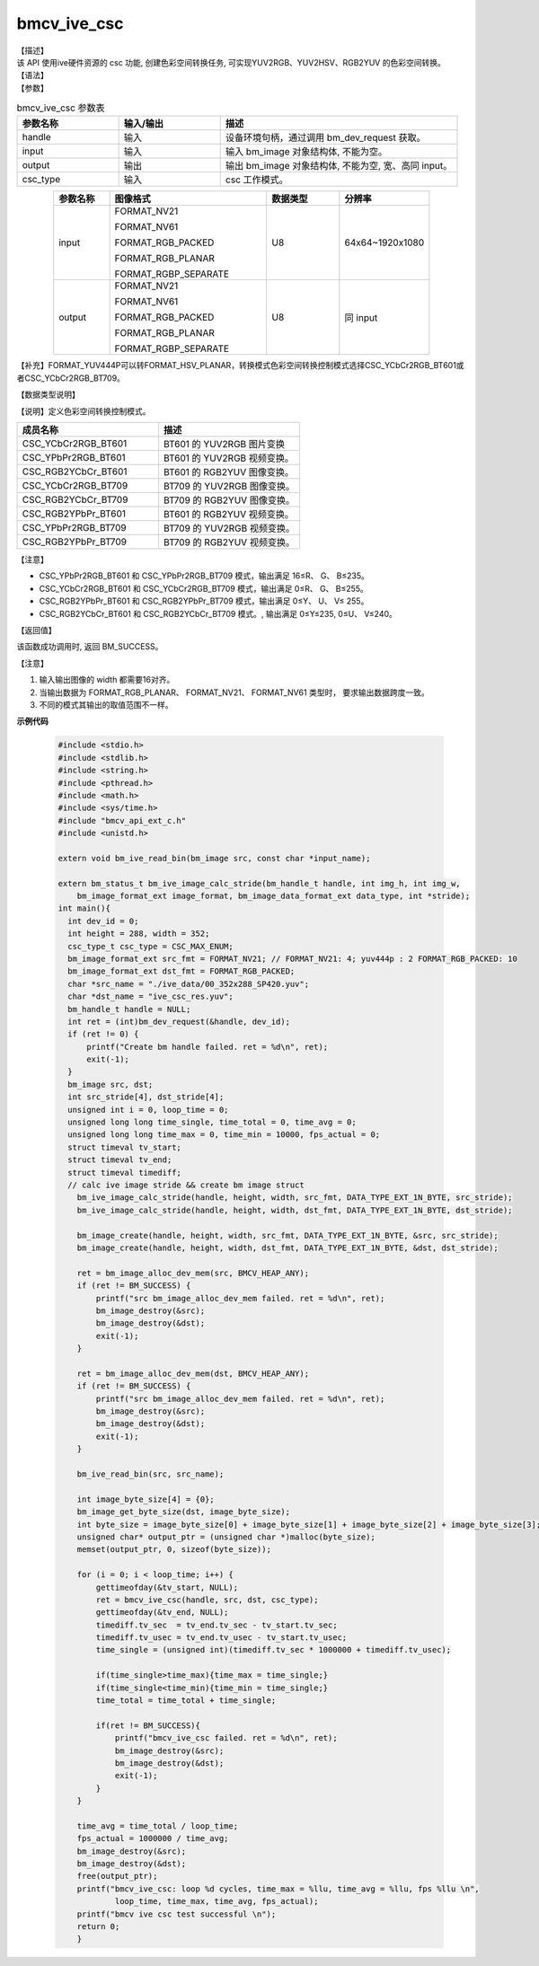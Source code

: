 bmcv_ive_csc
------------------------------

| 【描述】

| 该 API 使用ive硬件资源的 csc 功能, 创建色彩空间转换任务, 可实现YUV2RGB、YUV2HSV、RGB2YUV 的色彩空间转换。

| 【语法】

.. code-block:: c++
    :linenos:
    :lineno-start: 1
    :force:

    bm_status_t bmcv_ive_csc(
            bm_handle_t     handle,
            bm_image        input,
            bm_image        output,
            csc_type_t      csc_type);

| 【参数】

.. list-table:: bmcv_ive_csc 参数表
    :widths: 15 15 35

    * - **参数名称**
      - **输入/输出**
      - **描述**
    * - handle
      - 输入
      - 设备环境句柄，通过调用 bm_dev_request 获取。
    * - input
      - 输入
      - 输入 bm_image 对象结构体, 不能为空。
    * - output
      - 输出
      - 输出 bm_image 对象结构体, 不能为空, 宽、高同 input。
    * - csc_type
      - 输入
      - csc 工作模式。

.. list-table::
    :widths: 20 56 26 32
    :align: center

    * - **参数名称**
      - **图像格式**
      - **数据类型**
      - **分辨率**
    * - input
      - FORMAT_NV21

        FORMAT_NV61

        FORMAT_RGB_PACKED

        FORMAT_RGB_PLANAR

        FORMAT_RGBP_SEPARATE

      - U8
      - 64x64~1920x1080
    * - output
      - FORMAT_NV21

        FORMAT_NV61

        FORMAT_RGB_PACKED

        FORMAT_RGB_PLANAR

        FORMAT_RGBP_SEPARATE

      - U8
      - 同 input

【补充】FORMAT_YUV444P可以转FORMAT_HSV_PLANAR，转换模式色彩空间转换控制模式选择CSC_YCbCr2RGB_BT601或者CSC_YCbCr2RGB_BT709。


| 【数据类型说明】

【说明】定义色彩空间转换控制模式。

.. code-block:: c++
    :linenos:
    :lineno-start: 1
    :force:

    typedef enum csc_type {
        CSC_YCbCr2RGB_BT601 = 0,
        CSC_YPbPr2RGB_BT601,
        CSC_RGB2YCbCr_BT601,
        CSC_YCbCr2RGB_BT709,
        CSC_RGB2YCbCr_BT709,
        CSC_RGB2YPbPr_BT601,
        CSC_YPbPr2RGB_BT709,
        CSC_RGB2YPbPr_BT709,
        CSC_FANCY_PbPr_BT601 = 100,
        CSC_FANCY_PbPr_BT709,
        CSC_USER_DEFINED_MATRIX = 1000,
        CSC_MAX_ENUM
    } csc_type_t;

.. list-table::
    :widths: 100 100

    * - **成员名称**
      - **描述**
    * - CSC_YCbCr2RGB_BT601
      - BT601 的 YUV2RGB 图片变换

    * - CSC_YPbPr2RGB_BT601
      - BT601 的 YUV2RGB 视频变换。

    * - CSC_RGB2YCbCr_BT601
      - BT601 的 RGB2YUV 图像变换。

    * - CSC_YCbCr2RGB_BT709
      - BT709 的 YUV2RGB 图像变换。

    * - CSC_RGB2YCbCr_BT709
      - BT709 的 RGB2YUV 图像变换。

    * - CSC_RGB2YPbPr_BT601
      - BT601 的 RGB2YUV 视频变换。

    * - CSC_YPbPr2RGB_BT709
      - BT709 的 YUV2RGB 视频变换。

    * - CSC_RGB2YPbPr_BT709
      - BT709 的 RGB2YUV 视频变换。


【注意】

* CSC_YPbPr2RGB_BT601 和 CSC_YPbPr2RGB_BT709 模式，输出满足 16≤R、 G、 B≤235。

* CSC_YCbCr2RGB_BT601 和 CSC_YCbCr2RGB_BT709 模式，输出满足 0≤R、 G、 B≤255。

* CSC_RGB2YPbPr_BT601 和 CSC_RGB2YPbPr_BT709 模式，输出满足 0≤Y、 U、 V≤ 255。

* CSC_RGB2YCbCr_BT601 和 CSC_RGB2YCbCr_BT709 模式。, 输出满足 0≤Y≤235, 0≤U、 V≤240。

| 【返回值】

该函数成功调用时, 返回 BM_SUCCESS。

【注意】

1. 输入输出图像的 width 都需要16对齐。

2. 当输出数据为 FORMAT_RGB_PLANAR、 FORMAT_NV21、 FORMAT_NV61 类型时， 要求输出数据跨度一致。

3. 不同的模式其输出的取值范围不一样。

**示例代码**

    .. code-block:: c

      #include <stdio.h>
      #include <stdlib.h>
      #include <string.h>
      #include <pthread.h>
      #include <math.h>
      #include <sys/time.h>
      #include "bmcv_api_ext_c.h"
      #include <unistd.h>

      extern void bm_ive_read_bin(bm_image src, const char *input_name);

      extern bm_status_t bm_ive_image_calc_stride(bm_handle_t handle, int img_h, int img_w,
          bm_image_format_ext image_format, bm_image_data_format_ext data_type, int *stride);
      int main(){
        int dev_id = 0;
        int height = 288, width = 352;
        csc_type_t csc_type = CSC_MAX_ENUM;
        bm_image_format_ext src_fmt = FORMAT_NV21; // FORMAT_NV21: 4; yuv444p : 2 FORMAT_RGB_PACKED: 10
        bm_image_format_ext dst_fmt = FORMAT_RGB_PACKED;
        char *src_name = "./ive_data/00_352x288_SP420.yuv";
        char *dst_name = "ive_csc_res.yuv";
        bm_handle_t handle = NULL;
        int ret = (int)bm_dev_request(&handle, dev_id);
        if (ret != 0) {
            printf("Create bm handle failed. ret = %d\n", ret);
            exit(-1);
        }
        bm_image src, dst;
        int src_stride[4], dst_stride[4];
        unsigned int i = 0, loop_time = 0;
        unsigned long long time_single, time_total = 0, time_avg = 0;
        unsigned long long time_max = 0, time_min = 10000, fps_actual = 0;
        struct timeval tv_start;
        struct timeval tv_end;
        struct timeval timediff;
        // calc ive image stride && create bm image struct
          bm_ive_image_calc_stride(handle, height, width, src_fmt, DATA_TYPE_EXT_1N_BYTE, src_stride);
          bm_ive_image_calc_stride(handle, height, width, dst_fmt, DATA_TYPE_EXT_1N_BYTE, dst_stride);

          bm_image_create(handle, height, width, src_fmt, DATA_TYPE_EXT_1N_BYTE, &src, src_stride);
          bm_image_create(handle, height, width, dst_fmt, DATA_TYPE_EXT_1N_BYTE, &dst, dst_stride);

          ret = bm_image_alloc_dev_mem(src, BMCV_HEAP_ANY);
          if (ret != BM_SUCCESS) {
              printf("src bm_image_alloc_dev_mem failed. ret = %d\n", ret);
              bm_image_destroy(&src);
              bm_image_destroy(&dst);
              exit(-1);
          }

          ret = bm_image_alloc_dev_mem(dst, BMCV_HEAP_ANY);
          if (ret != BM_SUCCESS) {
              printf("src bm_image_alloc_dev_mem failed. ret = %d\n", ret);
              bm_image_destroy(&src);
              bm_image_destroy(&dst);
              exit(-1);
          }

          bm_ive_read_bin(src, src_name);

          int image_byte_size[4] = {0};
          bm_image_get_byte_size(dst, image_byte_size);
          int byte_size = image_byte_size[0] + image_byte_size[1] + image_byte_size[2] + image_byte_size[3];
          unsigned char* output_ptr = (unsigned char *)malloc(byte_size);
          memset(output_ptr, 0, sizeof(byte_size));

          for (i = 0; i < loop_time; i++) {
              gettimeofday(&tv_start, NULL);
              ret = bmcv_ive_csc(handle, src, dst, csc_type);
              gettimeofday(&tv_end, NULL);
              timediff.tv_sec  = tv_end.tv_sec - tv_start.tv_sec;
              timediff.tv_usec = tv_end.tv_usec - tv_start.tv_usec;
              time_single = (unsigned int)(timediff.tv_sec * 1000000 + timediff.tv_usec);

              if(time_single>time_max){time_max = time_single;}
              if(time_single<time_min){time_min = time_single;}
              time_total = time_total + time_single;

              if(ret != BM_SUCCESS){
                  printf("bmcv_ive_csc failed. ret = %d\n", ret);
                  bm_image_destroy(&src);
                  bm_image_destroy(&dst);
                  exit(-1);
              }
          }

          time_avg = time_total / loop_time;
          fps_actual = 1000000 / time_avg;
          bm_image_destroy(&src);
          bm_image_destroy(&dst);
          free(output_ptr);
          printf("bmcv_ive_csc: loop %d cycles, time_max = %llu, time_avg = %llu, fps %llu \n",
                  loop_time, time_max, time_avg, fps_actual);
          printf("bmcv ive csc test successful \n");
          return 0;
          }
